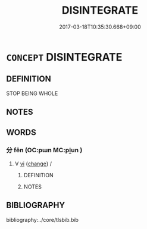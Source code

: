 # -*- mode: mandoku-tls-view -*-
#+TITLE: DISINTEGRATE
#+DATE: 2017-03-18T10:35:30.668+09:00        
#+STARTUP: content
* =CONCEPT= DISINTEGRATE
:PROPERTIES:
:CUSTOM_ID: uuid-a08f52ff-92e0-4270-8502-7f149e41554f
:END:
** DEFINITION

STOP BEING WHOLE

** NOTES

** WORDS
   :PROPERTIES:
   :VISIBILITY: children
   :END:
*** 分 fēn (OC:pɯn MC:pi̯un )
:PROPERTIES:
:CUSTOM_ID: uuid-ad639d34-7a6b-4a62-989b-d73c6c0bc92e
:Char+: 分(18,2/4) 
:GY_IDS+: uuid-dea60bcb-4495-4d8d-a614-9483bbe91975
:PY+: fēn     
:OC+: pɯn     
:MC+: pi̯un     
:END: 
**** V [[tls:syn-func::#uuid-c20780b3-41f9-491b-bb61-a269c1c4b48f][vi]] {[[tls:sem-feat::#uuid-3d95d354-0c16-419f-9baf-f1f6cb6fbd07][change]]} / 
:PROPERTIES:
:CUSTOM_ID: uuid-05504aa9-05c5-4d79-a1aa-66afec685393
:END:
****** DEFINITION



****** NOTES

** BIBLIOGRAPHY
bibliography:../core/tlsbib.bib

